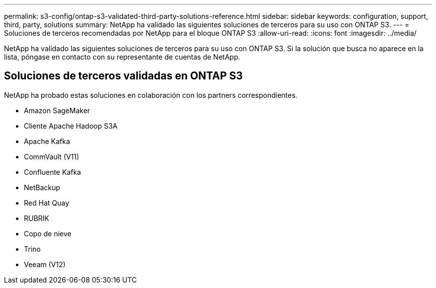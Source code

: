 ---
permalink: s3-config/ontap-s3-validated-third-party-solutions-reference.html 
sidebar: sidebar 
keywords: configuration, support, third, party, solutions 
summary: NetApp ha validado las siguientes soluciones de terceros para su uso con ONTAP S3. 
---
= Soluciones de terceros recomendadas por NetApp para el bloque ONTAP S3
:allow-uri-read: 
:icons: font
:imagesdir: ../media/


[role="lead"]
NetApp ha validado las siguientes soluciones de terceros para su uso con ONTAP S3. Si la solución que busca no aparece en la lista, póngase en contacto con su representante de cuentas de NetApp.



== Soluciones de terceros validadas en ONTAP S3

NetApp ha probado estas soluciones en colaboración con los partners correspondientes.

* Amazon SageMaker
* Cliente Apache Hadoop S3A
* Apache Kafka
* CommVault (V11)
* Confluente Kafka
* NetBackup
* Red Hat Quay
* RUBRIK
* Copo de nieve
* Trino
* Veeam (V12)

